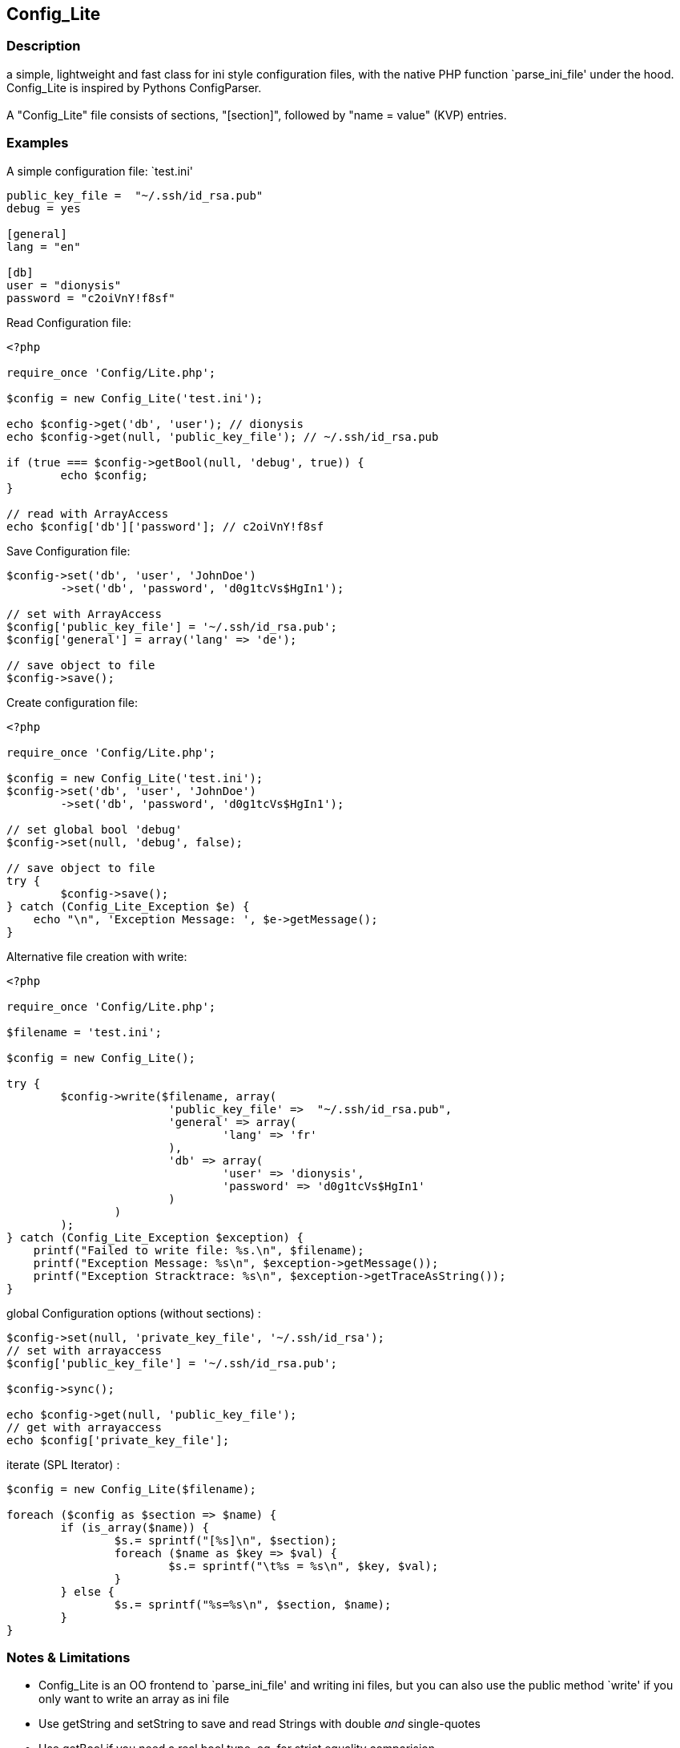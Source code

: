 == Config_Lite

=== Description

a simple, lightweight and fast class for ini style configuration files, 
with the native PHP function `parse_ini_file' under the hood.
 +
Config_Lite is inspired by Pythons ConfigParser. +
 +
A "Config_Lite" file consists of sections, "[section]", 
followed by "name = value" (KVP) entries.


=== Examples

.A simple configuration file: `test.ini'
----------

public_key_file =  "~/.ssh/id_rsa.pub"
debug = yes

[general]
lang = "en"

[db]
user = "dionysis"
password = "c2oiVnY!f8sf"

----------

.Read Configuration file:
----------
<?php

require_once 'Config/Lite.php';

$config = new Config_Lite('test.ini');

echo $config->get('db', 'user'); // dionysis
echo $config->get(null, 'public_key_file'); // ~/.ssh/id_rsa.pub

if (true === $config->getBool(null, 'debug', true)) {
	echo $config;
}

// read with ArrayAccess
echo $config['db']['password']; // c2oiVnY!f8sf

----------



.Save Configuration file:
----------
$config->set('db', 'user', 'JohnDoe')
	->set('db', 'password', 'd0g1tcVs$HgIn1');

// set with ArrayAccess
$config['public_key_file'] = '~/.ssh/id_rsa.pub';
$config['general'] = array('lang' => 'de');

// save object to file
$config->save();
----------


.Create configuration file:
----------
<?php

require_once 'Config/Lite.php';

$config = new Config_Lite('test.ini');
$config->set('db', 'user', 'JohnDoe')
	->set('db', 'password', 'd0g1tcVs$HgIn1');

// set global bool 'debug' 
$config->set(null, 'debug', false);

// save object to file
try {
	$config->save();
} catch (Config_Lite_Exception $e) {
    echo "\n", 'Exception Message: ', $e->getMessage();
}
----------


.Alternative file creation with write:
----------
<?php

require_once 'Config/Lite.php';

$filename = 'test.ini';

$config = new Config_Lite();

try {
	$config->write($filename, array(
			'public_key_file' =>  "~/.ssh/id_rsa.pub",
			'general' => array(
				'lang' => 'fr'
			),
			'db' => array(
				'user' => 'dionysis',
				'password' => 'd0g1tcVs$HgIn1'
			)
		)
	);
} catch (Config_Lite_Exception $exception) {
    printf("Failed to write file: %s.\n", $filename);
    printf("Exception Message: %s\n", $exception->getMessage());
    printf("Exception Stracktrace: %s\n", $exception->getTraceAsString());
}

----------


.global Configuration options (without sections) :
----------
$config->set(null, 'private_key_file', '~/.ssh/id_rsa');
// set with arrayaccess
$config['public_key_file'] = '~/.ssh/id_rsa.pub';

$config->sync();

echo $config->get(null, 'public_key_file');
// get with arrayaccess
echo $config['private_key_file'];
----------

.iterate (SPL Iterator) :
----------
$config = new Config_Lite($filename);

foreach ($config as $section => $name) {
	if (is_array($name)) {
		$s.= sprintf("[%s]\n", $section);
		foreach ($name as $key => $val) {
			$s.= sprintf("\t%s = %s\n", $key, $val);
		}
	} else {
		$s.= sprintf("%s=%s\n", $section, $name);
	}
}
----------



=== Notes & Limitations

* Config_Lite is an OO frontend to `parse_ini_file' and writing ini files, 
but you can also use the public method `write' if you only want to write an array as ini file 
* Use getString and setString to save and read Strings with double _and_ single-quotes 
* Use getBool if you need a real bool type, eg. for strict equality comparision 
* The methods `set' and `get' keep values untouched, but the write method 
normalize "bool" values to a human readable representation, 
doublequotes strings and numeric values without any quotes 
* newline chars defaults to "\n", editable with `setLinebreak' 
* comments get dropped when writing after reading  
* no support of comments and multiline strings, because reading with `parse_ini_file' does not support it. 

If you want to save userinput like images or a regex, i'd recommend to use `get' with base64_decode and `set' with base64_encode. +

.Save regex (as global option) base64 encoded :
----------
<?php

require_once 'Config/Lite.php';

$config = new Config_Lite('regex-test.ini');

$regex = '/Hello \"(.*?)\"/';
$config->set(null, 'regex', base64_encode($regex));
// save object, here sync to read it back, just to test
$config->sync();
// in 'regex-test.ini': regex = "L0hlbGxvIFwiKC4qPylcIi8="
$regex = base64_decode($config->get(null, 'regex'));
if (preg_match($regex, 'Hello "World"!')) {
    printf("matched. regex:%s", $regex);
} else {
    printf("no match found. regex:%s", $regex);
}
----------

=== IDEAS

* Config_Lite_Parser with extended read and writefunctions (parse with Linereader), 
  to support comments and multiline strings (both supported by Pear::Config)


=== Contributing

Patches are Welcome! +
Create an Issue with a Link to your forked branch.

https://github.com/pce/config_lite +
http://pear.php.net/pepr/pepr-proposal-show.php?id=645
